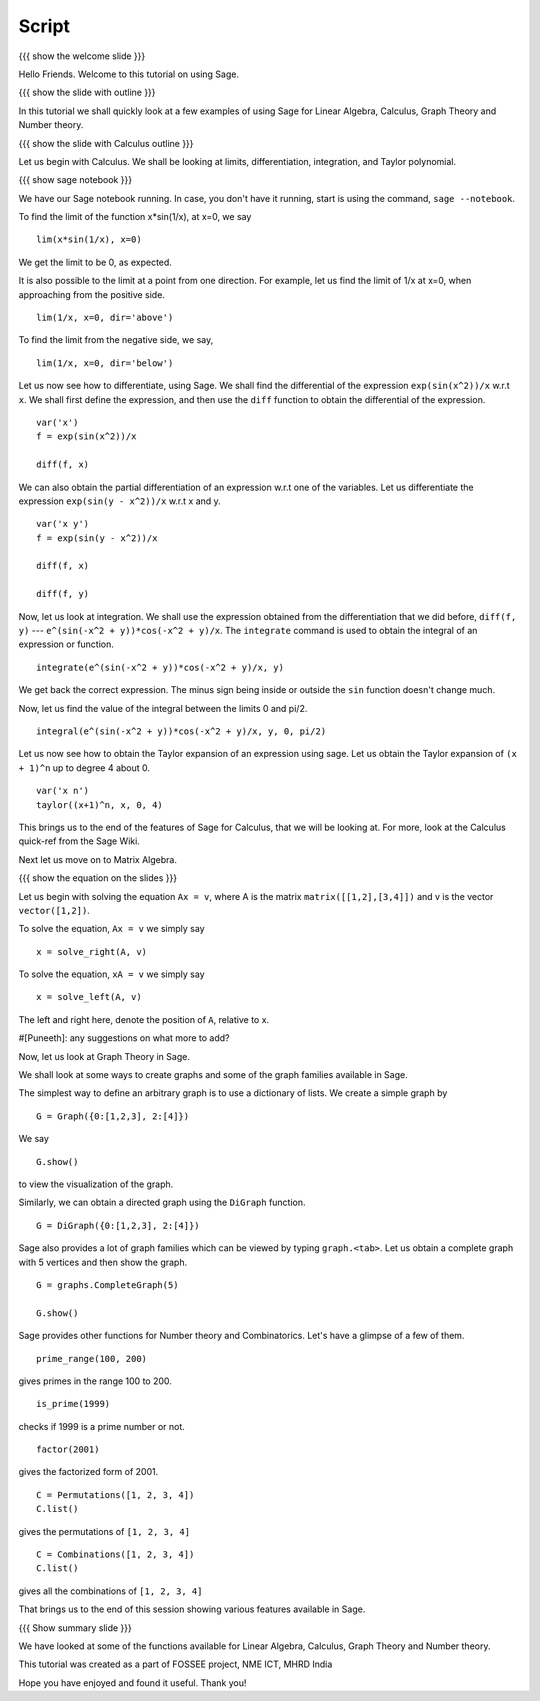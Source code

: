 .. Objectives
.. ----------

.. By the end of this tutorial you will --

.. 1. Get an idea of the range of things for which Sage can be used. 
.. #. Know some of the functions for Calculus
.. #. Get some insight into Graphs in Sage. 


.. Prerequisites
.. -------------

.. Getting Started -- Sage  
     
.. Author              : Puneeth 
   Internal Reviewer   : Anoop Jacob Thomas<anoop@fossee.in>
   External Reviewer   :
   Language Reviewer   : Bhanukiran
   Checklist OK?       : <06-11-2010, Anand, OK> [2010-10-05]

Script
------

{{{ show the welcome slide }}}

Hello Friends. Welcome to this tutorial on using Sage.

{{{ show the slide with outline }}} 

In this tutorial we shall quickly look at a few examples of using Sage
for Linear Algebra, Calculus, Graph Theory and Number theory.

{{{ show the slide with Calculus outline }}} 

Let us begin with Calculus. We shall be looking at limits,
differentiation, integration, and Taylor polynomial.

{{{ show sage notebook }}}

We have our Sage notebook running. In case, you don't have it running,
start is using the command, ``sage --notebook``.

To find the limit of the function x*sin(1/x), at x=0, we say
::

   lim(x*sin(1/x), x=0)

We get the limit to be 0, as expected. 

It is also possible to the limit at a point from one direction. For
example, let us find the limit of 1/x at x=0, when approaching from
the positive side.
::

    lim(1/x, x=0, dir='above')

To find the limit from the negative side, we say,
::

    lim(1/x, x=0, dir='below')   

Let us now see how to differentiate, using Sage. We shall find the
differential of the expression ``exp(sin(x^2))/x`` w.r.t ``x``. We
shall first define the expression, and then use the ``diff`` function
to obtain the differential of the expression.
::

    var('x')
    f = exp(sin(x^2))/x

    diff(f, x)

We can also obtain the partial differentiation of an expression w.r.t
one of the variables. Let us differentiate the expression
``exp(sin(y - x^2))/x`` w.r.t x and y.
::

    var('x y')
    f = exp(sin(y - x^2))/x

    diff(f, x)

    diff(f, y)

Now, let us look at integration. We shall use the expression obtained
from the differentiation that we did before, ``diff(f, y)`` ---
``e^(sin(-x^2 + y))*cos(-x^2 + y)/x``. The ``integrate`` command is
used to obtain the integral of an expression or function.
::

    integrate(e^(sin(-x^2 + y))*cos(-x^2 + y)/x, y)

We get back the correct expression. The minus sign being inside or
outside the ``sin`` function doesn't change much. 

Now, let us find the value of the integral between the limits 0 and
pi/2. 
::

    integral(e^(sin(-x^2 + y))*cos(-x^2 + y)/x, y, 0, pi/2)

Let us now see how to obtain the Taylor expansion of an expression
using sage. Let us obtain the Taylor expansion of ``(x + 1)^n`` up to
degree 4 about 0.
::

    var('x n')
    taylor((x+1)^n, x, 0, 4)

This brings us to the end of the features of Sage for Calculus, that
we will be looking at. For more, look at the Calculus quick-ref from
the Sage Wiki. 

Next let us move on to Matrix Algebra. 

{{{ show the equation on the slides }}}

Let us begin with solving the equation ``Ax = v``, where A is the
matrix ``matrix([[1,2],[3,4]])`` and v is the vector
``vector([1,2])``. 

To solve the equation, ``Ax = v`` we simply say
::

    x = solve_right(A, v)

To solve the equation, ``xA = v`` we simply say
::

    x = solve_left(A, v)

The left and right here, denote the position of ``A``, relative to x. 

#[Puneeth]: any suggestions on what more to add?

Now, let us look at Graph Theory in Sage. 

We shall look at some ways to create graphs and some of the graph
families available in Sage. 

The simplest way to define an arbitrary graph is to use a dictionary
of lists. We create a simple graph by
::

  G = Graph({0:[1,2,3], 2:[4]})

We say 
::

  G.show()

to view the visualization of the graph. 

Similarly, we can obtain a directed graph using the ``DiGraph``
function. 
::

  G = DiGraph({0:[1,2,3], 2:[4]})


Sage also provides a lot of graph families which can be viewed by
typing ``graph.<tab>``. Let us obtain a complete graph with 5 vertices
and then show the graph. 
::

  G = graphs.CompleteGraph(5)

  G.show()


Sage provides other functions for Number theory and
Combinatorics. Let's have a glimpse of a few of them.  


::

  prime_range(100, 200)

gives primes in the range 100 to 200. 

::

  is_prime(1999) 

checks if 1999 is a prime number or not. 

::

  factor(2001)

gives the factorized form of 2001. 

::

  C = Permutations([1, 2, 3, 4])
  C.list()

gives the permutations of ``[1, 2, 3, 4]``

::

  C = Combinations([1, 2, 3, 4])
  C.list()

gives all the combinations of ``[1, 2, 3, 4]``
  
That brings us to the end of this session showing various features
available in Sage. 

.. #[[Anoop: I feel we should add more slides, a possibility is to add
   the code which they are required to type in, I also feel we should
   add some review problems for them to try out.]]

{{{ Show summary slide }}}

We have looked at some of the functions available for Linear Algebra,
Calculus, Graph Theory and Number theory.   

This tutorial was created as a part of FOSSEE project, NME ICT, MHRD India

Hope you have enjoyed and found it useful.
Thank you!

